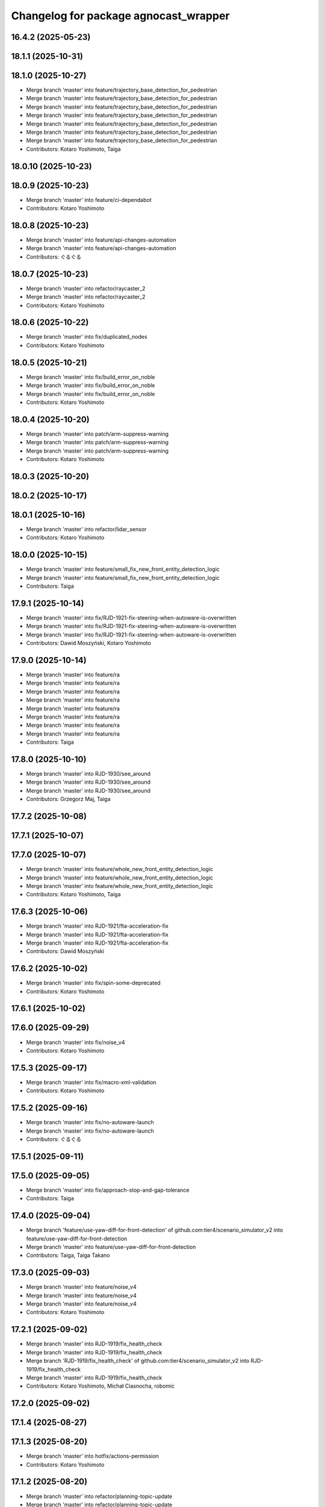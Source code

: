 ^^^^^^^^^^^^^^^^^^^^^^^^^^^^^^^^^^^
Changelog for package agnocast_wrapper
^^^^^^^^^^^^^^^^^^^^^^^^^^^^^^^^^^^

16.4.2 (2025-05-23)
-------------------

18.1.1 (2025-10-31)
-------------------

18.1.0 (2025-10-27)
-------------------
* Merge branch 'master' into feature/trajectory_base_detection_for_pedestrian
* Merge branch 'master' into feature/trajectory_base_detection_for_pedestrian
* Merge branch 'master' into feature/trajectory_base_detection_for_pedestrian
* Merge branch 'master' into feature/trajectory_base_detection_for_pedestrian
* Merge branch 'master' into feature/trajectory_base_detection_for_pedestrian
* Merge branch 'master' into feature/trajectory_base_detection_for_pedestrian
* Merge branch 'master' into feature/trajectory_base_detection_for_pedestrian
* Contributors: Kotaro Yoshimoto, Taiga

18.0.10 (2025-10-23)
--------------------

18.0.9 (2025-10-23)
-------------------
* Merge branch 'master' into feature/ci-dependabot
* Contributors: Kotaro Yoshimoto

18.0.8 (2025-10-23)
-------------------
* Merge branch 'master' into feature/api-changes-automation
* Merge branch 'master' into feature/api-changes-automation
* Contributors: ぐるぐる

18.0.7 (2025-10-23)
-------------------
* Merge branch 'master' into refactor/raycaster_2
* Merge branch 'master' into refactor/raycaster_2
* Contributors: Kotaro Yoshimoto

18.0.6 (2025-10-22)
-------------------
* Merge branch 'master' into fix/duplicated_nodes
* Contributors: Kotaro Yoshimoto

18.0.5 (2025-10-21)
-------------------
* Merge branch 'master' into fix/build_error_on_noble
* Merge branch 'master' into fix/build_error_on_noble
* Merge branch 'master' into fix/build_error_on_noble
* Contributors: Kotaro Yoshimoto

18.0.4 (2025-10-20)
-------------------
* Merge branch 'master' into patch/arm-suppress-warning
* Merge branch 'master' into patch/arm-suppress-warning
* Merge branch 'master' into patch/arm-suppress-warning
* Contributors: Kotaro Yoshimoto

18.0.3 (2025-10-20)
-------------------

18.0.2 (2025-10-17)
-------------------

18.0.1 (2025-10-16)
-------------------
* Merge branch 'master' into refactor/lidar_sensor
* Contributors: Kotaro Yoshimoto

18.0.0 (2025-10-15)
-------------------
* Merge branch 'master' into feature/small_fix_new_front_entity_detection_logic
* Merge branch 'master' into feature/small_fix_new_front_entity_detection_logic
* Contributors: Taiga

17.9.1 (2025-10-14)
-------------------
* Merge branch 'master' into fix/RJD-1921-fix-steering-when-autoware-is-overwritten
* Merge branch 'master' into fix/RJD-1921-fix-steering-when-autoware-is-overwritten
* Merge branch 'master' into fix/RJD-1921-fix-steering-when-autoware-is-overwritten
* Contributors: Dawid Moszyński, Kotaro Yoshimoto

17.9.0 (2025-10-14)
-------------------
* Merge branch 'master' into feature/ra
* Merge branch 'master' into feature/ra
* Merge branch 'master' into feature/ra
* Merge branch 'master' into feature/ra
* Merge branch 'master' into feature/ra
* Merge branch 'master' into feature/ra
* Merge branch 'master' into feature/ra
* Merge branch 'master' into feature/ra
* Contributors: Taiga

17.8.0 (2025-10-10)
-------------------
* Merge branch 'master' into RJD-1930/see_around
* Merge branch 'master' into RJD-1930/see_around
* Merge branch 'master' into RJD-1930/see_around
* Contributors: Grzegorz Maj, Taiga

17.7.2 (2025-10-08)
-------------------

17.7.1 (2025-10-07)
-------------------

17.7.0 (2025-10-07)
-------------------
* Merge branch 'master' into feature/whole_new_front_entity_detection_logic
* Merge branch 'master' into feature/whole_new_front_entity_detection_logic
* Merge branch 'master' into feature/whole_new_front_entity_detection_logic
* Contributors: Kotaro Yoshimoto, Taiga

17.6.3 (2025-10-06)
-------------------
* Merge branch 'master' into RJD-1921/fta-acceleration-fix
* Merge branch 'master' into RJD-1921/fta-acceleration-fix
* Merge branch 'master' into RJD-1921/fta-acceleration-fix
* Contributors: Dawid Moszyński

17.6.2 (2025-10-02)
-------------------
* Merge branch 'master' into fix/spin-some-deprecated
* Contributors: Kotaro Yoshimoto

17.6.1 (2025-10-02)
-------------------

17.6.0 (2025-09-29)
-------------------
* Merge branch 'master' into fix/noise_v4
* Contributors: Kotaro Yoshimoto

17.5.3 (2025-09-17)
-------------------
* Merge branch 'master' into fix/macro-xml-validation
* Contributors: Kotaro Yoshimoto

17.5.2 (2025-09-16)
-------------------
* Merge branch 'master' into fix/no-autoware-launch
* Merge branch 'master' into fix/no-autoware-launch
* Contributors: ぐるぐる

17.5.1 (2025-09-11)
-------------------

17.5.0 (2025-09-05)
-------------------
* Merge branch 'master' into fix/approach-stop-and-gap-tolerance
* Contributors: Taiga

17.4.0 (2025-09-04)
-------------------
* Merge branch 'feature/use-yaw-diff-for-front-detection' of github.com:tier4/scenario_simulator_v2 into feature/use-yaw-diff-for-front-detection
* Merge branch 'master' into feature/use-yaw-diff-for-front-detection
* Contributors: Taiga, Taiga Takano

17.3.0 (2025-09-03)
-------------------
* Merge branch 'master' into feature/noise_v4
* Merge branch 'master' into feature/noise_v4
* Merge branch 'master' into feature/noise_v4
* Contributors: Kotaro Yoshimoto

17.2.1 (2025-09-02)
-------------------
* Merge branch 'master' into RJD-1919/fix_health_check
* Merge branch 'master' into RJD-1919/fix_health_check
* Merge branch 'RJD-1919/fix_health_check' of github.com:tier4/scenario_simulator_v2 into RJD-1919/fix_health_check
* Merge branch 'master' into RJD-1919/fix_health_check
* Contributors: Kotaro Yoshimoto, Michał Ciasnocha, robomic

17.2.0 (2025-09-02)
-------------------

17.1.4 (2025-08-27)
-------------------

17.1.3 (2025-08-20)
-------------------
* Merge branch 'master' into hotfix/actions-permission
* Contributors: Kotaro Yoshimoto

17.1.2 (2025-08-20)
-------------------
* Merge branch 'master' into refactor/planning-topic-update
* Merge branch 'master' into refactor/planning-topic-update
* Contributors: Kotaro Yoshimoto

17.1.1 (2025-08-20)
-------------------
* Merge branch 'master' into fix/actions-permission
* Merge branch 'master' into fix/actions-permission
* Contributors: ぐるぐる

17.1.0 (2025-08-19)
-------------------
* Merge branch 'master' into RJD-1907/ss2_vehicle_id_and_localization
* Merge branch 'master' into RJD-1907/ss2_vehicle_id_and_localization
* Contributors: Grzegorz Maj, Kotaro Yoshimoto

17.0.4 (2025-08-18)
-------------------
* Merge branch 'master' into HansRobo-patch-2
* Merge branch 'master' into HansRobo-patch-2
* Merge branch 'master' into HansRobo-patch-2
* Contributors: Kotaro Yoshimoto

17.0.3 (2025-08-18)
-------------------

17.0.2 (2025-08-07)
-------------------

17.0.1 (2025-08-07)
-------------------
* Merge branch 'master' into fix/spinner
* Contributors: Kotaro Yoshimoto

17.0.0 (2025-08-06)
-------------------
* Merge branch 'master' into refactor/get_loungitudinal_distance
* Merge branch 'master' into refactor/get_loungitudinal_distance
* Merge branch 'master' into refactor/get_loungitudinal_distance
* Merge branch 'master' into refactor/get_loungitudinal_distance
* Merge branch 'master' into refactor/get_loungitudinal_distance
* Merge branch 'master' into refactor/get_loungitudinal_distance
* Merge branch 'master' into refactor/get_loungitudinal_distance
* Merge branch 'master' into refactor/get_loungitudinal_distance
* Merge branch 'master' into refactor/get_loungitudinal_distance
* Contributors: Grzegorz Maj, Kotaro Yoshimoto, Masaya Kataoka, Mateusz Palczuk

16.11.0 (2025-08-01)
--------------------
* Merge branch 'master' into RJD-1769/centerline
* Merge remote-tracking branch 'origin/master' into RJD-1769/centerline
  # Conflicts:
  #	simulation/traffic_simulator/src/hdmap_utils/hdmap_utils.cpp
* Merge branch 'master' into RJD-1769/centerline
* Merge branch 'master' into RJD-1769/centerline
* Contributors: Grzegorz Maj, Kotaro Yoshimoto

16.10.0 (2025-07-31)
--------------------
* Merge branch 'master' into feature/traffic_signal_state_v2i
* Contributors: Kotaro Yoshimoto

16.9.0 (2025-07-28)
-------------------
* Merge branch 'master' into feature/transverse_mercator_projection_support
* Merge remote-tracking branch 'origin/master' into feature/transverse_mercator_projection_support
* Contributors: Dawid Moszyński, Piotr Zyskowski

16.8.3 (2025-07-24)
-------------------
* Merge branch 'master' into patch-1
* Merge branch 'master' into patch-1
* Merge branch 'master' into patch-1
* Contributors: Kotaro Yoshimoto

16.8.2 (2025-07-24)
-------------------

16.8.1 (2025-07-22)
-------------------
* Merge branch 'master' into fix-orientation-availability
* Contributors: Kotaro Yoshimoto

16.8.0 (2025-07-22)
-------------------
* Merge branch 'master' into feat/cpp_mock_scenarios_awsim_support
* Merge branch 'master' into feat/cpp_mock_scenarios_awsim_support
* Merge branch 'master' into feat/cpp_mock_scenarios_awsim_support
* Merge branch 'master' into feat/cpp_mock_scenarios_awsim_support
* Merge branch 'master' into feat/cpp_mock_scenarios_awsim_support
* Contributors: SzymonParapura, Taiga

16.7.6 (2025-07-15)
-------------------
* Merge branch 'master' into fix-orientation-availability
* Contributors: Kotaro Yoshimoto

16.7.5 (2025-07-11)
-------------------
* Merge branch 'master' into feature/CODEOWNERS
* Contributors: Kotaro Yoshimoto

16.7.4 (2025-07-11)
-------------------

16.7.3 (2025-07-08)
-------------------

16.7.2 (2025-07-07)
-------------------
* Merge branch 'master' into fix/zmqpp
* Merge branch 'master' into fix/zmqpp
* Contributors: Kotaro Yoshimoto

16.7.1 (2025-07-04)
-------------------
* Merge branch 'master' into refactor/cmakelists
* Merge branch 'master' into refactor/cmakelists
* Merge branch 'master' into refactor/cmakelists
* Merge branch 'master' into refactor/cmakelists
* Merge branch 'master' into refactor/cmakelists
* Merge branch 'master' into refactor/cmakelists
* Contributors: Kotaro Yoshimoto, Masaya Kataoka

16.7.0 (2025-07-03)
-------------------
* Merge branch 'master' into feature/record_option_for_rosbag
* Merge branch 'master' into feature/record_option_for_rosbag
* Contributors: Kotaro Yoshimoto, Tatsuya Yamasaki

16.6.1 (2025-07-02)
-------------------

16.6.0 (2025-07-01)
-------------------
* Merge branch 'master' into feature/perception_noise_config_v3
* Merge branch 'master' into feature/perception_noise_config_v3
* Contributors: Kotaro Yoshimoto

16.5.11 (2025-06-26)
--------------------
* Merge branch 'master' into fix/lanelet_pose_in_do_nothing
* Contributors: Masaya Kataoka

16.5.10 (2025-06-23)
--------------------
* Merge branch 'master' into devin/1750224079-update-communication-docs
* Contributors: Kotaro Yoshimoto

16.5.9 (2025-06-23)
-------------------
* Merge branch 'master' into feature/use-add-pr-comment
* Contributors: Kotaro Yoshimoto

16.5.8 (2025-06-23)
-------------------

16.5.7 (2025-06-18)
-------------------
* Merge branch 'master' into dependabot/pip/requests-2.32.4
* Contributors: Masaya Kataoka

16.5.6 (2025-06-12)
-------------------
* Merge branch 'master' into add-start-trigger-context
* Merge branch 'master' into add-start-trigger-context
* Contributors: Kotaro Yoshimoto

16.5.5 (2025-06-10)
-------------------
* Merge branch 'master' into refactor/scenario_test_runner
* Merge branch 'master' into refactor/scenario_test_runner
* Merge branch 'master' into refactor/scenario_test_runner
* Merge branch 'master' into refactor/scenario_test_runner
* Merge branch 'master' into refactor/scenario_test_runner
* Contributors: Kotaro Yoshimoto

16.5.4 (2025-06-06)
-------------------
* Merge branch 'master' into fix/non-symlink-install-sun
* Contributors: Kotaro Yoshimoto

16.5.3 (2025-06-06)
-------------------
* Merge branch 'master' into refactor/behavior_tree_4
* Merge branch 'master' into refactor/behavior_tree_4
* Merge branch 'master' into refactor/behavior_tree_4
* Contributors: Kotaro Yoshimoto, Taiga

16.5.2 (2025-06-04)
-------------------

16.5.1 (2025-06-03)
-------------------
* Merge branch 'master' into feature/render-omitted-light-bulb
* Merge branch 'master' into feature/render-omitted-light-bulb
* Merge branch 'master' into feature/render-omitted-light-bulb
* Merge branch 'master' into feature/render-omitted-light-bulb
* Merge branch 'master' into feature/render-omitted-light-bulb
* Contributors: Kotaro Yoshimoto, Masaya Kataoka, ぐるぐる

16.5.0 (2025-06-03)
-------------------
* Merge branch 'master' into feature/set_route
* Merge branch 'master' into feature/set_route
* Merge branch 'master' into feature/set_route
* Contributors: Kotaro Yoshimoto

16.4.6 (2025-06-02)
-------------------

16.4.5 (2025-05-30)
-------------------

16.4.4 (2025-05-28)
-------------------
* Merge remote-tracking branch 'origin/master' into feature/delay_curventure_calculation
* Merge branch 'master' into feature/delay_curventure_calculation
* Merge remote-tracking branch 'origin/master' into feature/delay_curventure_calculation
* Merge remote-tracking branch 'origin/master' into feature/speed_up
* Contributors: Masaya Kataoka

16.4.3 (2025-05-27)
-------------------
* Merge branch 'master' into refactor/behavior-tree-2
* Bump version of scenario_simulator_v2 from version version 16.4.1 to version 16.4.2
* Merge branch 'master' into refactor/behavior-tree-2
* Contributors: Kotaro Yoshimoto, Taiga

16.4.1 (2025-05-23)
-------------------
* Merge branch 'master' into refactor/behavior-tree-1
* Merge branch 'master' into refactor/behavior-tree-1
* Contributors: Taiga

16.4.0 (2025-05-22)
-------------------
* Merge branch 'master' into feature/change_allow_goal_modification
* Merge branch 'master' into feature/change_allow_goal_modification
* Merge branch 'master' into feature/change_allow_goal_modification
* Merge branch 'master' into feature/change_allow_goal_modification
* Merge branch 'master' into feature/change_allow_goal_modification
* Merge branch 'master' into feature/change_allow_goal_modification
* Contributors: Kotaro Yoshimoto

16.3.11 (2025-05-21)
--------------------
* Merge branch 'master' into refactor/lanelet_matching
* Contributors: Masaya Kataoka

16.3.10 (2025-05-20)
--------------------
* Merge branch 'master' into fix/agnocastpreload
* Merge branch 'master' into dependabot/pip/setuptools-78.1.1
* Contributors: Kotaro Yoshimoto, Masaya Kataoka

16.3.9 (2025-05-20)
-------------------

16.3.8 (2025-05-19)
-------------------

16.3.7 (2025-05-15)
-------------------
* Merge branch 'master' into fix/mics-objects-model3d
* Merge branch 'master' into fix/mics-objects-model3d
* Contributors: Tatsuya Yamasaki

16.3.6 (2025-05-14)
-------------------
* Merge branch 'master' into feature/arm64-buildtest
* Merge branch 'master' into feature/arm64-buildtest
* Contributors: Kotaro Yoshimoto, ぐるぐる

16.3.5 (2025-05-12)
-------------------
* Merge branch 'master' into fix/missing-rviz-config-and-npc-start
* Contributors: SzymonParapura

16.3.4 (2025-05-12)
-------------------

16.3.3 (2025-05-02)
-------------------

16.3.2 (2025-04-25)
-------------------
* Merge branch 'master' into RJD-1509/methods_optimization
* Merge branch 'master' into RJD-1509/methods_optimization
* Contributors: Masaya Kataoka

16.3.1 (2025-04-25)
-------------------
* Merge branch 'master' into fix/concealer-7/transition
* Contributors: Kotaro Yoshimoto

16.3.0 (2025-04-25)
-------------------
* Merge pull request `#1569 <https://github.com/tier4/scenario_simulator_v2/issues/1569>`_ from tier4/feature/agnocast
* chore: fill package description
* chore: update agnocast_wrapper package version manually to pass the CI
* fix(agnocast_wrapper): fix package.xml
* fix(agnocast_wrapper): fix changelog
* fix(agnocast_wrapper): add EOF to changelog
* fix(agnocast_wrapper): set package version
* feat(agnocast): allow agnocast_wrapper to be built without   agnocastlib, fix changelog
* feat(agnocast_wrapper): ad CHANGELOG
* fix(agnocast_wrapper): fix uncrustify
* fix(agnocast): fix unit-test after agnocast support
* feat(simple_sensor_simulator, agnocast_wrapper): improve agnocast
* Fix copyright comment
* Add missing includes and format code
* Add NOLINT to URL
* Add copyright to cmake function
* Added environment variable to change building with or without Agnocast
  The mechanism is similar to this one: https://github.com/veqcc/autoware.universe/tree/252ae60788a8388585780a6b1935a5682c688464
* Implement agnocast_wrapper package
  It provides type and function aliases which implementation changes between ROS and Agnocast based on a compile definitions
* Contributors: Dawid Moszynski, Kotaro Yoshimoto, Mateusz Palczuk

16.1.3 (2025-04-21)
-------------------

